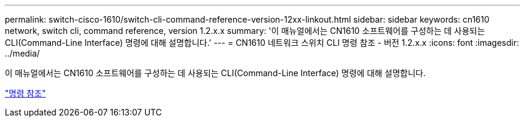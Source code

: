 ---
permalink: switch-cisco-1610/switch-cli-command-reference-version-12xx-linkout.html 
sidebar: sidebar 
keywords: cn1610 network, switch cli, command reference, version 1.2.x.x 
summary: '이 매뉴얼에서는 CN1610 소프트웨어를 구성하는 데 사용되는 CLI(Command-Line Interface) 명령에 대해 설명합니다.' 
---
= CN1610 네트워크 스위치 CLI 명령 참조 - 버전 1.2.x.x
:icons: font
:imagesdir: ../media/


[role="lead"]
이 매뉴얼에서는 CN1610 소프트웨어를 구성하는 데 사용되는 CLI(Command-Line Interface) 명령에 대해 설명합니다.

https://library.netapp.com/ecm/ecm_download_file/ECMP1117863["명령 참조"^]
